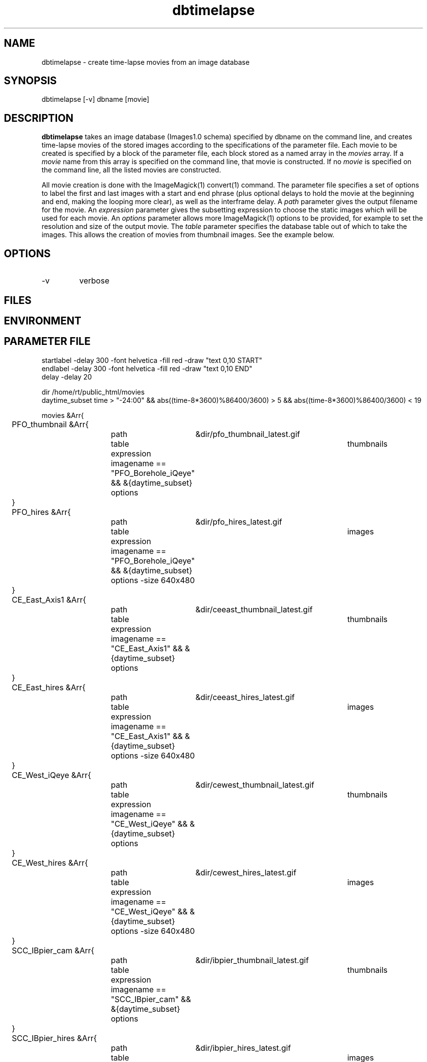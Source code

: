 .TH dbtimelapse 1 "$Date: 2004/02/01 07:02:44 $"
.SH NAME
dbtimelapse \- create time-lapse movies from an image database
.SH SYNOPSIS
.nf
dbtimelapse [-v] dbname [movie]
.fi
.SH DESCRIPTION
\fBdbtimelapse\fP takes an image database (Images1.0 schema) specified by dbname on the command line, and 
creates time-lapse movies of the stored images according to the specifications of 
the parameter file. Each movie to be created is specified by a block of the 
parameter file, each block stored as a named array in the \fImovies\fP array. If a 
\fImovie\fP name from this array is specified on the command line, that movie is 
constructed. If no \fImovie\fP is specified on the command line, all the listed movies 
are constructed. 

All movie creation is done with the ImageMagick(1) convert(1) command. The parameter file 
specifies a set of options to label the first and last images with a start and end 
phrase (plus optional delays to hold the movie at the beginning and end, making the looping more 
clear), as well as the interframe delay. A \fIpath\fP parameter gives the output filename 
for the movie. An \fIexpression\fP parameter gives the subsetting expression to choose the 
static images which will be used for each movie. An \fIoptions\fP parameter allows more 
ImageMagick(1) options to be provided, for example to set the resolution and size of the 
output movie. The \fItable\fP parameter specifies the database table out of which 
to take the images. This allows the creation of movies from thumbnail images. See the example below. 
.SH OPTIONS
.IP -v 
verbose
.SH FILES
.SH ENVIRONMENT
.SH PARAMETER FILE
.nf
startlabel -delay 300 -font helvetica -fill red -draw "text 0,10 START" 
endlabel -delay 300 -font helvetica -fill red -draw "text 0,10 END" 
delay -delay 20

dir /home/rt/public_html/movies
daytime_subset time > "-24:00" && abs((time-8*3600)%86400/3600) > 5 && abs((time-8*3600)%86400/3600) < 19

movies &Arr{
	PFO_thumbnail &Arr{
		path	&dir/pfo_thumbnail_latest.gif
		table	thumbnails
		expression imagename == "PFO_Borehole_iQeye" && &{daytime_subset}
		options
	}
	PFO_hires &Arr{
		path	&dir/pfo_hires_latest.gif
		table	images
		expression imagename == "PFO_Borehole_iQeye" && &{daytime_subset}
		options -size 640x480
	}
	CE_East_Axis1 &Arr{
		path	&dir/ceeast_thumbnail_latest.gif
		table	thumbnails
		expression imagename == "CE_East_Axis1" && &{daytime_subset}
		options
	}
	CE_East_hires &Arr{
		path	&dir/ceeast_hires_latest.gif
		table	images
		expression imagename == "CE_East_Axis1" && &{daytime_subset}
		options -size 640x480
	}
	CE_West_iQeye &Arr{
		path	&dir/cewest_thumbnail_latest.gif
		table	thumbnails
		expression imagename == "CE_West_iQeye" && &{daytime_subset}
		options
	}
	CE_West_hires &Arr{
		path	&dir/cewest_hires_latest.gif
		table	images
		expression imagename == "CE_West_iQeye" && &{daytime_subset}
		options -size 640x480
	}
	SCC_IBpier_cam &Arr{
		path	&dir/ibpier_thumbnail_latest.gif
		table	thumbnails
		expression imagename == "SCC_IBpier_cam" && &{daytime_subset}
		options
	}
	SCC_IBpier_hires &Arr{
		path	&dir/ibpier_hires_latest.gif
		table	images
		expression imagename == "SCC_IBpier_cam" && &{daytime_subset}
		options -size 640x480
	}
	SIO_Revelle_Axis1 &Arr{
		path	&dir/revelle1_thumbnail_latest.gif
		table	thumbnails
		expression imagename == "SIO_Revelle_Axis1" && time > "-24:00"
		options
	}
	SIO_Revelle_Axis1_hires &Arr{
		path	&dir/revelle1_hires_latest.gif
		table	images
		expression imagename == "SIO_Revelle_Axis1" && time > "-24:00"
		options -size 640x480
	}
	SIO_Revelle_Axis2 &Arr{
		path	&dir/revelle2_thumbnail_latest.gif
		table	thumbnails
		expression imagename == "SIO_Revelle_Axis2" && time > "-24:00"
		options
	}
	SIO_Revelle_Axis2_hires &Arr{
		path	&dir/SIO_Revelle_Axis2_hires_latest.gif
		table	images
		expression imagename == "SIO_Revelle_Axis2" && time > "-24:00"
		options -size 640x480
	}
	SIO_Revelle_Axis3 &Arr{
		path	&dir/revelle3_thumbnail_latest.gif
		table	thumbnails
		expression imagename == "SIO_Revelle_Axis3" && time > "-24:00"
		options
	}
	SIO_Revelle_Axis3_hires &Arr{
		path	&dir/SIO_Revelle_Axis3_hires_latest.gif
		table	images
		expression imagename == "SIO_Revelle_Axis3" && time > "-24:00"
		options -size 640x480
	}
	SIO_Revelle_Axis4 &Arr{
		path	&dir/revelle4_thumbnail_latest.gif
		table	thumbnails
		expression imagename == "SIO_Revelle_Axis4" && time > "-24:00"
		options
	}
	SIO_Revelle_Axis4_hires &Arr{
		path	&dir/SIO_Revelle_Axis4_hires_latest.gif
		table	images
		expression imagename == "SIO_Revelle_Axis4" && time > "-24:00"
		options -size 640x480
	}
	SIO_Revelle_AxisQ &Arr{
		path	&dir/revelleq_thumbnail_latest.gif
		table	thumbnails
		expression imagename == "SIO_Revelle_AxisQ" && time > "-24:00"
		options
	}
	SIO_Revelle_AxisQ_hires &Arr{
		path	&dir/SIO_Revelle_AxisQ_hires_latest.gif
		table	images
		expression imagename == "SIO_Revelle_AxisQ" && time > "-24:00"
		options -size 640x480
	}
	SIO_Revelle_deck &Arr{
		path	&dir/revelle_deck_thumbnail_latest.gif
		table	thumbnails
		expression imagename == "SIO_Revelle_deck" && time > "-24:00"
		options
	}
	SIO_Revelle_deck_hires &Arr{
		path	&dir/SIO_Revelle_deck_hires_latest.gif
		table	images
		expression imagename == "SIO_Revelle_deck" && time > "-24:00"
		options -size 640x480
	}
	SMER_Gorge_Axis1 &Arr{
		path	&dir/smergorge1_thumbnail_latest.gif
		table	thumbnails
		expression imagename == "SMER_Gorge_Axis1" && &{daytime_subset}
		options
	}
	SMER_Gorge_Axis1_hires &Arr{
		path	&dir/SMER_Gorge_Axis1_hires_latest.gif
		table	images
		expression imagename == "SMER_Gorge_Axis1" && &{daytime_subset}
		options -size 640x480
	}
	SMER_Gorge_Axis2 &Arr{
		path	&dir/smergorge2_thumbnail_latest.gif
		table	thumbnails
		expression imagename == "SMER_Gorge_Axis2" && &{daytime_subset}
		options
	}
	SMER_Gorge_Axis2_hires &Arr{
		path	&dir/SMER_Gorge_Axis2_hires_latest.gif
		table	images
		expression imagename == "SMER_Gorge_Axis2" && &{daytime_subset}
		options -size 640x480
	}
	SMER_Gorge_Axis3 &Arr{
		path	&dir/smergorge3_thumbnail_latest.gif
		table	thumbnails
		expression imagename == "SMER_Gorge_Axis3" && &{daytime_subset}
		options
	}
	SMER_Gorge_Axis3_hires &Arr{
		path	&dir/SMER_Gorge_Axis3_hires_latest.gif
		table	images
		expression imagename == "SMER_Gorge_Axis3" && &{daytime_subset}
		options -size 640x480
	}
	SMER_Gorge_Axis4 &Arr{
		path	&dir/smergorge4_thumbnail_latest.gif
		table	thumbnails
		expression imagename == "SMER_Gorge_Axis4" && &{daytime_subset}
		options
	}
	SMER_Gorge_Axis4_hires &Arr{
		path	&dir/SMER_Gorge_Axis4_hires_latest.gif
		table	images
		expression imagename == "SMER_Gorge_Axis4" && &{daytime_subset}
		options -size 640x480
	}
	SMER_NORTH_Axis1 &Arr{
		path	&dir/smernorth1_thumbnail_latest.gif
		table	thumbnails
		expression imagename == "SMER_NORTH_Axis1" && &{daytime_subset}
		options
	}
	SMER_NORTH_Axis1_hires &Arr{
		path	&dir/SMER_NORTH_Axis1_hires_latest.gif
		table	images
		expression imagename == "SMER_NORTH_Axis1" && &{daytime_subset}
		options -size 640x480
	}
	SMER_NORTH_Axis2 &Arr{
		path	&dir/smernorth2_thumbnail_latest.gif
		table	thumbnails
		expression imagename == "SMER_NORTH_Axis2" && &{daytime_subset}
		options
	}
	SMER_NORTH_Axis2_hires &Arr{
		path	&dir/SMER_NORTH_Axis2_hires_latest.gif
		table	images
		expression imagename == "SMER_NORTH_Axis2" && &{daytime_subset}
		options -size 640x480
	}
	SMER_NORTH_Axis3 &Arr{
		path	&dir/smernorth3_thumbnail_latest.gif
		table	thumbnails
		expression imagename == "SMER_NORTH_Axis3" && &{daytime_subset}
		options
	}
	SMER_NORTH_Axis3_hires &Arr{
		path	&dir/SMER_NORTH_Axis3_hires_latest.gif
		table	images
		expression imagename == "SMER_NORTH_Axis3" && &{daytime_subset}
		options -size 640x480
	}
}
.fi
.SH EXAMPLE
.in 2c
.ft CW
.nf
% \fBdbtimelapse /home/rt/db/images4\fP
.fi
.ft R
.in
.SH RETURN VALUES
.SH LIBRARY
.SH ATTRIBUTES
.SH DIAGNOSTICS
.SH "SEE ALSO"
.nf
.fi
.SH "BUGS AND CAVEATS"
\fBdbtimelapse\fP will probably need to track the created movies in a database table 
at some point, which will allow better web interaction.  

The movie creation process can be resource intensive.

\fBdbtimelapse\fP needs the path argument to be able to take epoch2str(3) escape-characters
so movies for specific time windows may be automatically generated and stored. 
.SH AUTHOR
.nf
Kent Lindquist
Lindquist Consulting
.fi
.\" $Id: dbtimelapse.1,v 1.4 2004/02/01 07:02:44 rt Exp $
